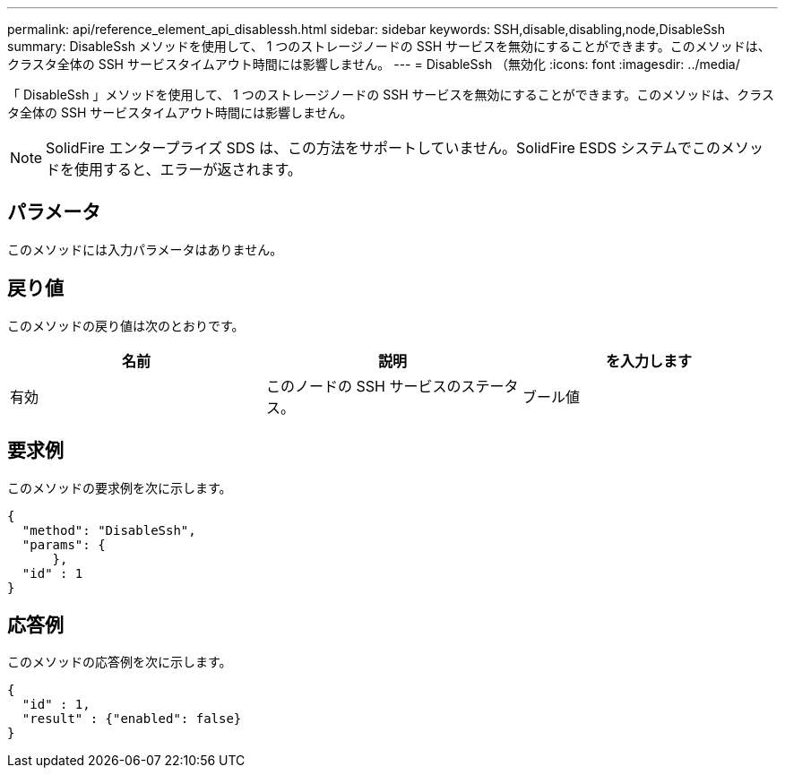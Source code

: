 ---
permalink: api/reference_element_api_disablessh.html 
sidebar: sidebar 
keywords: SSH,disable,disabling,node,DisableSsh 
summary: DisableSsh メソッドを使用して、 1 つのストレージノードの SSH サービスを無効にすることができます。このメソッドは、クラスタ全体の SSH サービスタイムアウト時間には影響しません。 
---
= DisableSsh （無効化
:icons: font
:imagesdir: ../media/


[role="lead"]
「 DisableSsh 」メソッドを使用して、 1 つのストレージノードの SSH サービスを無効にすることができます。このメソッドは、クラスタ全体の SSH サービスタイムアウト時間には影響しません。


NOTE: SolidFire エンタープライズ SDS は、この方法をサポートしていません。SolidFire ESDS システムでこのメソッドを使用すると、エラーが返されます。



== パラメータ

このメソッドには入力パラメータはありません。



== 戻り値

このメソッドの戻り値は次のとおりです。

|===
| 名前 | 説明 | を入力します 


 a| 
有効
 a| 
このノードの SSH サービスのステータス。
 a| 
ブール値

|===


== 要求例

このメソッドの要求例を次に示します。

[listing]
----
{
  "method": "DisableSsh",
  "params": {
      },
  "id" : 1
}
----


== 応答例

このメソッドの応答例を次に示します。

[listing]
----
{
  "id" : 1,
  "result" : {"enabled": false}
}
----